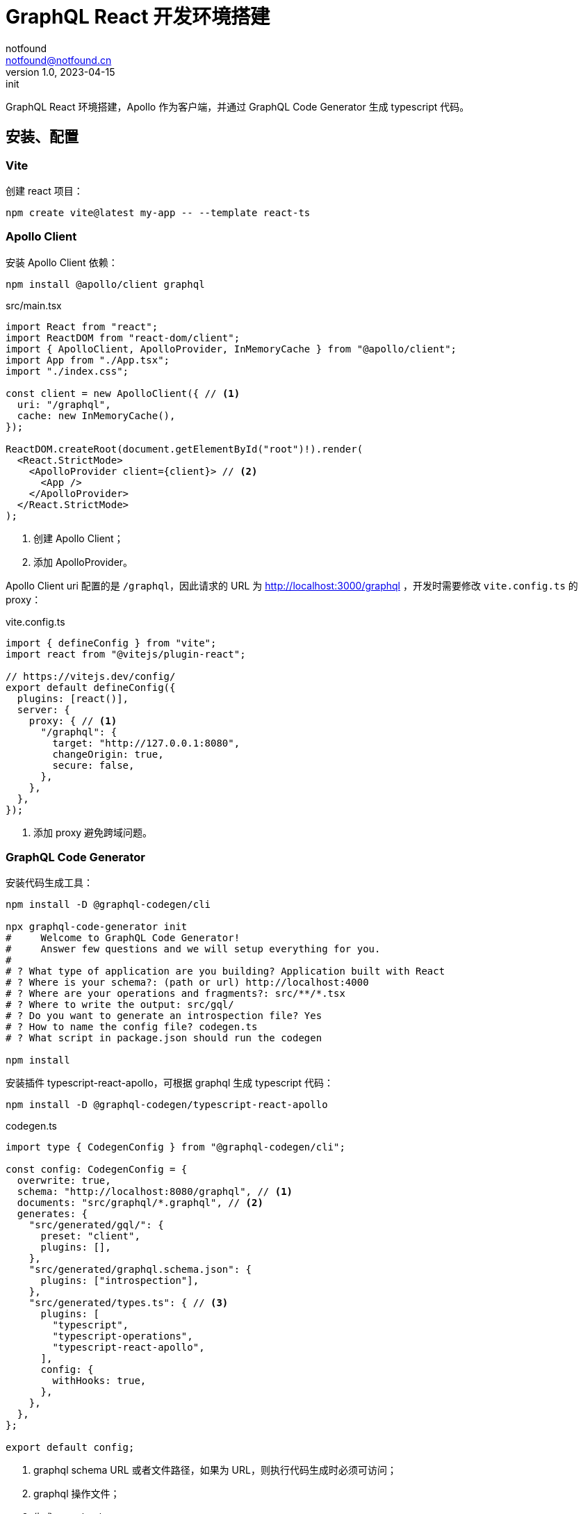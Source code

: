 = GraphQL React 开发环境搭建
notfound <notfound@notfound.cn>
1.0, 2023-04-15: init

:page-slug: graphql-react-start
:page-category: graphql
:page-tags: graphql,react,typescript

GraphQL React 环境搭建，Apollo 作为客户端，并通过 GraphQL Code Generator 生成 typescript 代码。

== 安装、配置

=== Vite

创建 react 项目：

[source,bash]
----
npm create vite@latest my-app -- --template react-ts
----

=== Apollo Client

安装 Apollo Client 依赖：

[source,bash]
----
npm install @apollo/client graphql
----

.src/main.tsx
[source,typescript]
----
import React from "react";
import ReactDOM from "react-dom/client";
import { ApolloClient, ApolloProvider, InMemoryCache } from "@apollo/client";
import App from "./App.tsx";
import "./index.css";

const client = new ApolloClient({ // <1>
  uri: "/graphql",
  cache: new InMemoryCache(),
});

ReactDOM.createRoot(document.getElementById("root")!).render(
  <React.StrictMode>
    <ApolloProvider client={client}> // <2>
      <App />
    </ApolloProvider>
  </React.StrictMode>
);
----
<1> 创建 Apollo Client；
<2> 添加 ApolloProvider。

Apollo Client uri 配置的是 `/graphql`，因此请求的 URL 为 http://localhost:3000/graphql ，开发时需要修改 `vite.config.ts` 的 proxy：

.vite.config.ts
[source,typescript]
----
import { defineConfig } from "vite";
import react from "@vitejs/plugin-react";

// https://vitejs.dev/config/
export default defineConfig({
  plugins: [react()],
  server: {
    proxy: { // <1>
      "/graphql": {
        target: "http://127.0.0.1:8080",
        changeOrigin: true,
        secure: false,
      },
    },
  },
});

----
<1> 添加 proxy 避免跨域问题。

=== GraphQL Code Generator

安装代码生成工具：

[source,bash]
----
npm install -D @graphql-codegen/cli

npx graphql-code-generator init
#     Welcome to GraphQL Code Generator!
#     Answer few questions and we will setup everything for you.
#   
# ? What type of application are you building? Application built with React
# ? Where is your schema?: (path or url) http://localhost:4000
# ? Where are your operations and fragments?: src/**/*.tsx
# ? Where to write the output: src/gql/
# ? Do you want to generate an introspection file? Yes
# ? How to name the config file? codegen.ts
# ? What script in package.json should run the codegen

npm install
----

安装插件 typescript-react-apollo，可根据 graphql 生成 typescript 代码：

[source,bash]
----
npm install -D @graphql-codegen/typescript-react-apollo
----

.codegen.ts
[source,typescript]
----
import type { CodegenConfig } from "@graphql-codegen/cli";

const config: CodegenConfig = {
  overwrite: true,
  schema: "http://localhost:8080/graphql", // <1>
  documents: "src/graphql/*.graphql", // <2>
  generates: {
    "src/generated/gql/": {
      preset: "client",
      plugins: [],
    },
    "src/generated/graphql.schema.json": {
      plugins: ["introspection"],
    },
    "src/generated/types.ts": { // <3>
      plugins: [
        "typescript",
        "typescript-operations",
        "typescript-react-apollo",
      ],
      config: {
        withHooks: true,
      },
    },
  },
};

export default config;
----
<1> graphql schema URL 或者文件路径，如果为 URL，则执行代码生成时必须可访问；
<2> graphql 操作文件；
<3> 生成 react hook。

生成代码，执行时需要 schemal URL 可访问，且存在 `.graphql` 文件：

[source,bash]
----
npm run codegen
----

== 使用

添加 `.graphql` 文件：

.src/graphql/ping.graphql
[source,graphql]
----
query Ping {
  ping
}
----

生成代码：

[source,bash]
----
npm run codegen
----

使用生成的 react hook：

.src/App.tsx
[source,typescript]
----
import './App.css';
import { usePingQuery } from './generated/types';

function App() {
  const ping = usePingQuery();
  return (
    <div className="App">
      {ping.data?.ping}
    </div>
  );
}

export default App;
----

== 参考

* https://vitejs.dev/guide/
* https://www.apollographql.com/docs/react/get-started
* https://www.apollographql.com/docs/react/development-testing/static-typing
* https://the-guild.dev/graphql/codegen/docs/getting-started/installation
* https://the-guild.dev/graphql/codegen/plugins/typescript/typescript-react-apollo
